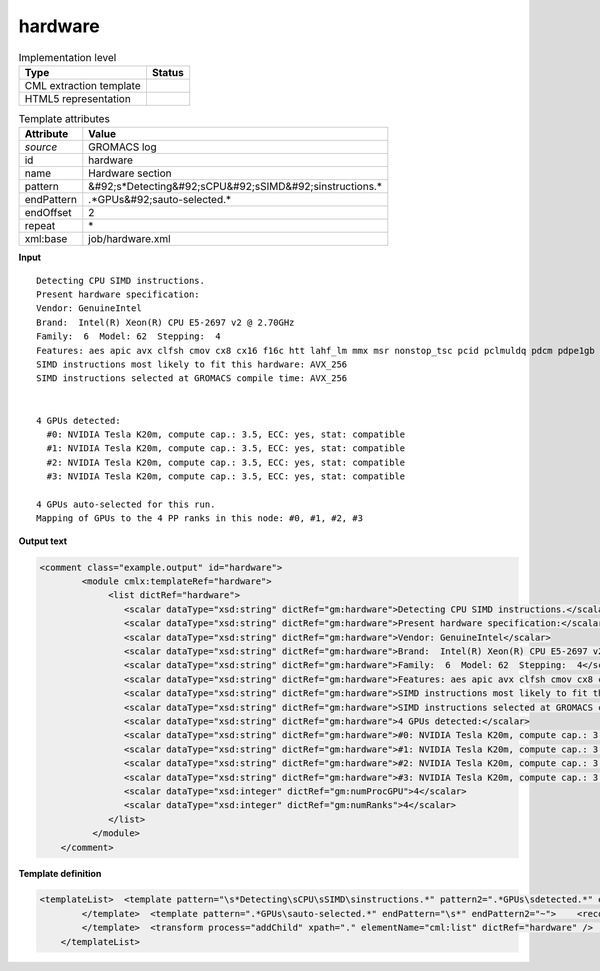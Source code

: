 .. _hardware-d3e22529:

hardware
========

.. table:: Implementation level

   +----------------------------------------------------------------------------------------------------------------------------+----------------------------------------------------------------------------------------------------------------------------+
   | Type                                                                                                                       | Status                                                                                                                     |
   +============================================================================================================================+============================================================================================================================+
   | CML extraction template                                                                                                    | |image1|                                                                                                                   |
   +----------------------------------------------------------------------------------------------------------------------------+----------------------------------------------------------------------------------------------------------------------------+
   | HTML5 representation                                                                                                       | |image2|                                                                                                                   |
   +----------------------------------------------------------------------------------------------------------------------------+----------------------------------------------------------------------------------------------------------------------------+

.. table:: Template attributes

   +----------------------------------------------------------------------------------------------------------------------------+----------------------------------------------------------------------------------------------------------------------------+
   | Attribute                                                                                                                  | Value                                                                                                                      |
   +============================================================================================================================+============================================================================================================================+
   | *source*                                                                                                                   | GROMACS log                                                                                                                |
   +----------------------------------------------------------------------------------------------------------------------------+----------------------------------------------------------------------------------------------------------------------------+
   | id                                                                                                                         | hardware                                                                                                                   |
   +----------------------------------------------------------------------------------------------------------------------------+----------------------------------------------------------------------------------------------------------------------------+
   | name                                                                                                                       | Hardware section                                                                                                           |
   +----------------------------------------------------------------------------------------------------------------------------+----------------------------------------------------------------------------------------------------------------------------+
   | pattern                                                                                                                    | &#92;s*Detecting&#92;sCPU&#92;sSIMD&#92;sinstructions.\*                                                                   |
   +----------------------------------------------------------------------------------------------------------------------------+----------------------------------------------------------------------------------------------------------------------------+
   | endPattern                                                                                                                 | .*GPUs&#92;sauto-selected.\*                                                                                               |
   +----------------------------------------------------------------------------------------------------------------------------+----------------------------------------------------------------------------------------------------------------------------+
   | endOffset                                                                                                                  | 2                                                                                                                          |
   +----------------------------------------------------------------------------------------------------------------------------+----------------------------------------------------------------------------------------------------------------------------+
   | repeat                                                                                                                     | \*                                                                                                                         |
   +----------------------------------------------------------------------------------------------------------------------------+----------------------------------------------------------------------------------------------------------------------------+
   | xml:base                                                                                                                   | job/hardware.xml                                                                                                           |
   +----------------------------------------------------------------------------------------------------------------------------+----------------------------------------------------------------------------------------------------------------------------+

.. container:: formalpara-title

   **Input**

::

   Detecting CPU SIMD instructions.
   Present hardware specification:
   Vendor: GenuineIntel
   Brand:  Intel(R) Xeon(R) CPU E5-2697 v2 @ 2.70GHz
   Family:  6  Model: 62  Stepping:  4
   Features: aes apic avx clfsh cmov cx8 cx16 f16c htt lahf_lm mmx msr nonstop_tsc pcid pclmuldq pdcm pdpe1gb popcnt pse rdrnd rdtscp sse2 sse3 sse4.1 sse4.2 ssse3 tdt x2apic
   SIMD instructions most likely to fit this hardware: AVX_256
   SIMD instructions selected at GROMACS compile time: AVX_256


   4 GPUs detected:
     #0: NVIDIA Tesla K20m, compute cap.: 3.5, ECC: yes, stat: compatible
     #1: NVIDIA Tesla K20m, compute cap.: 3.5, ECC: yes, stat: compatible
     #2: NVIDIA Tesla K20m, compute cap.: 3.5, ECC: yes, stat: compatible
     #3: NVIDIA Tesla K20m, compute cap.: 3.5, ECC: yes, stat: compatible

   4 GPUs auto-selected for this run.
   Mapping of GPUs to the 4 PP ranks in this node: #0, #1, #2, #3
       

.. container:: formalpara-title

   **Output text**

.. code:: xml

   <comment class="example.output" id="hardware">
           <module cmlx:templateRef="hardware">
                <list dictRef="hardware">
                   <scalar dataType="xsd:string" dictRef="gm:hardware">Detecting CPU SIMD instructions.</scalar>
                   <scalar dataType="xsd:string" dictRef="gm:hardware">Present hardware specification:</scalar>
                   <scalar dataType="xsd:string" dictRef="gm:hardware">Vendor: GenuineIntel</scalar>
                   <scalar dataType="xsd:string" dictRef="gm:hardware">Brand:  Intel(R) Xeon(R) CPU E5-2697 v2 @ 2.70GHz</scalar>
                   <scalar dataType="xsd:string" dictRef="gm:hardware">Family:  6  Model: 62  Stepping:  4</scalar>
                   <scalar dataType="xsd:string" dictRef="gm:hardware">Features: aes apic avx clfsh cmov cx8 cx16 f16c htt lahf_lm mmx msr nonstop_tsc pcid pclmuldq pdcm pdpe1gb popcnt pse rdrnd rdtscp sse2 sse3 sse4.1 sse4.2 ssse3 tdt x2apic</scalar>
                   <scalar dataType="xsd:string" dictRef="gm:hardware">SIMD instructions most likely to fit this hardware: AVX_256</scalar>
                   <scalar dataType="xsd:string" dictRef="gm:hardware">SIMD instructions selected at GROMACS compile time: AVX_256</scalar>
                   <scalar dataType="xsd:string" dictRef="gm:hardware">4 GPUs detected:</scalar>
                   <scalar dataType="xsd:string" dictRef="gm:hardware">#0: NVIDIA Tesla K20m, compute cap.: 3.5, ECC: yes, stat: compatible</scalar>
                   <scalar dataType="xsd:string" dictRef="gm:hardware">#1: NVIDIA Tesla K20m, compute cap.: 3.5, ECC: yes, stat: compatible</scalar>
                   <scalar dataType="xsd:string" dictRef="gm:hardware">#2: NVIDIA Tesla K20m, compute cap.: 3.5, ECC: yes, stat: compatible</scalar>
                   <scalar dataType="xsd:string" dictRef="gm:hardware">#3: NVIDIA Tesla K20m, compute cap.: 3.5, ECC: yes, stat: compatible</scalar>
                   <scalar dataType="xsd:integer" dictRef="gm:numProcGPU">4</scalar>
                   <scalar dataType="xsd:integer" dictRef="gm:numRanks">4</scalar>
                </list>
             </module>
       </comment>

.. container:: formalpara-title

   **Template definition**

.. code:: xml

   <templateList>  <template pattern="\s*Detecting\sCPU\sSIMD\sinstructions.*" pattern2=".*GPUs\sdetected.*" endPattern="\s*" endPattern2="~" endOffset="0" repeat="*">    <record repeat="*">{X,gm:hardware}</record>
           </template>  <template pattern=".*GPUs\sauto-selected.*" endPattern="\s*" endPattern2="~">    <record repeat="*">{I,gm:numProcGPU}GPUs\sauto-selected.*</record>    <record>\s*Mapping\sof\sGPUs\sto\sthe{I,gm:numRanks}.*ranks\sin\sthis\snode:.*</record>
           </template>  <transform process="addChild" xpath="." elementName="cml:list" dictRef="hardware" />  <transform process="moveRelative" xpath=".//cml:scalar" to="../../../cml:list[@dictRef='hardware']" />  <transform process="delete" xpath=".//cml:module" />
       </templateList>

.. |image1| image:: ../../imgs/Total.png
.. |image2| image:: ../../imgs/Total.png
